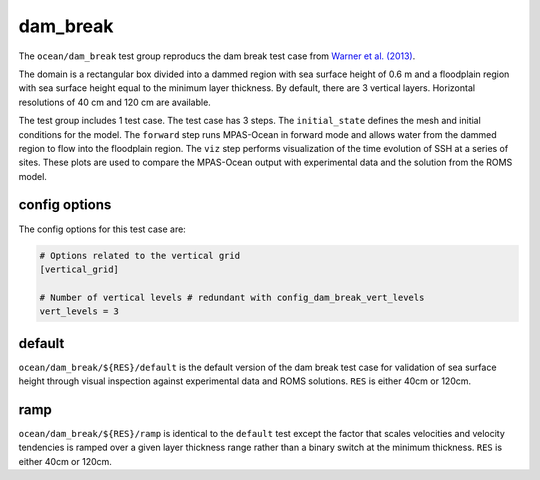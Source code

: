 .. _ocean_dam_break:

dam_break
=============

The ``ocean/dam_break`` test group reproducs the dam break test case
from `Warner et al. (2013) <http://dx.doi.org/10.1016/j.cageo.2013.05.004>`_.

The domain is a rectangular box divided into a dammed region with sea surface
height of 0.6 m and a floodplain region with sea surface height equal to the
minimum layer thickness. By default, there are 3 vertical layers. Horizontal
resolutions of 40 cm and 120 cm are available.

The test group includes 1 test case.  The test case has 3 steps. The
``initial_state`` defines the mesh and initial conditions for the model. The
``forward`` step runs MPAS-Ocean in forward mode and allows water from the
dammed region to flow into the floodplain region. The ``viz`` step performs
visualization of the time evolution of SSH at a series of sites. These plots
are used to compare the MPAS-Ocean output with experimental data and the
solution from the ROMS model.

.. image:: images/dam_break_validation.png
   :width: 500 px
   :align: center


config options
--------------

The config options for this test case are:

.. code-block:: cfg

   # Options related to the vertical grid
   [vertical_grid]
   
   # Number of vertical levels # redundant with config_dam_break_vert_levels
   vert_levels = 3

default
-------

``ocean/dam_break/${RES}/default`` is the default version of the dam break
test case for validation of sea surface height through visual inspection
against experimental data and ROMS solutions. ``RES`` is either 40cm or 120cm.

ramp
----

``ocean/dam_break/${RES}/ramp`` is identical to the ``default`` test except
the factor that scales velocities and velocity tendencies is ramped over a
given layer thickness range rather than a binary switch at the minimum
thickness. ``RES`` is either 40cm or 120cm.

